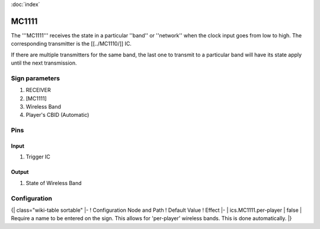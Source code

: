 :doc:`index`

======
MC1111
======

The '''MC1111''' receives the state in a particular ''band'' or ''network'' when the clock input goes from low to high.
The corresponding transmitter is the [[../MC1110/]] IC.

If there are multiple transmitters for the same band, the last one to transmit to a particular band will have its state apply until the next transmission.

Sign parameters
===============

#. RECEIVER
#. [MC1111]
#. Wireless Band
#. Player's CBID (Automatic)

Pins
====

Input
-----

#. Trigger IC

Output
------

#. State of Wireless Band

Configuration
=============

{| class="wiki-table sortable"
|-
! Configuration Node and Path
! Default Value
! Effect
|-
| ics.MC1111.per-player
| false
| Require a name to be entered on the sign. This allows for 'per-player' wireless bands. This is done automatically.
|}

